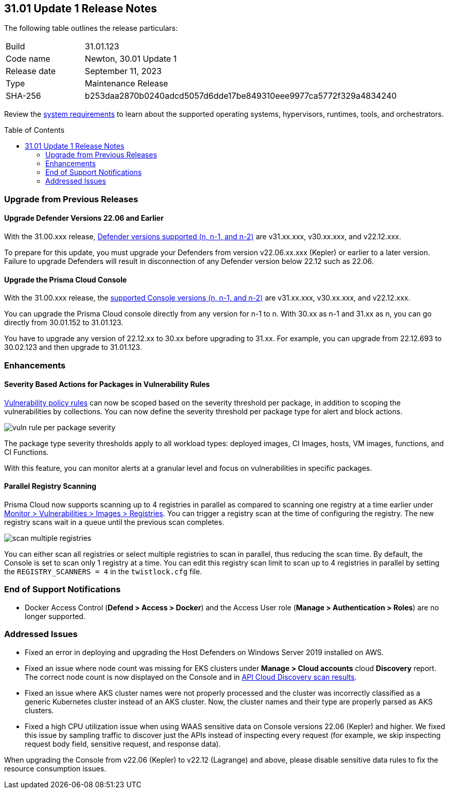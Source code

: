 :toc: macro
== 31.01 Update 1 Release Notes

The following table outlines the release particulars:

[cols="1,4"]
|===
|Build
|31.01.123

|Code name
|Newton, 30.01 Update 1

|Release date
|September 11, 2023

|Type
|Maintenance Release

|SHA-256
|b253daa2870b0240adcd5057d6dde17be849310eee9977ca5772f329a4834240
|===

Review the https://docs.paloaltonetworks.com/prisma/prisma-cloud/31/prisma-cloud-compute-edition-admin/install/system_requirements[system requirements] to learn about the supported operating systems, hypervisors, runtimes, tools, and orchestrators.

//You can download the release image from the Palo Alto Networks Customer Support Portal, or use a program or script (such as curl, wget) to download the release image directly from our CDN:

// link

toc::[]

[#upgrade]
=== Upgrade from Previous Releases

[#upgrade-defender]
==== Upgrade Defender Versions 22.06 and Earlier

With the 31.00.xxx release, https://docs.paloaltonetworks.com/prisma/prisma-cloud/31/prisma-cloud-compute-edition-admin/welcome/support_lifecycle[Defender versions supported (n, n-1, and n-2)] are v31.xx.xxx, v30.xx.xxx, and v22.12.xxx.

To prepare for this update, you must upgrade your Defenders from version v22.06.xx.xxx (Kepler) or earlier to a later version.
Failure to upgrade Defenders will result in disconnection of any Defender version below 22.12 such as 22.06.

[#upgrade-console]
==== Upgrade the Prisma Cloud Console

With the 31.00.xxx release, the https://docs.paloaltonetworks.com/prisma/prisma-cloud/31/prisma-cloud-compute-edition-admin/welcome/support_lifecycle[supported Console versions (n, n-1, and n-2)] are v31.xx.xxx, v30.xx.xxx, and v22.12.xxx.

You can upgrade the Prisma Cloud console directly from any version for n-1  to n.
With 30.xx as n-1 and 31.xx as n, you can go directly from 30.01.152 to 31.01.123.

You have to upgrade any version of 22.12.xx to 30.xx before upgrading to 31.xx.
For example, you can upgrade from 22.12.693 to 30.02.123 and then upgrade to 31.01.123.

//[#cve-coverage-update]
//=== CVE Coverage Update

[#enhancements]
=== Enhancements

//CWP-42985
==== Severity Based Actions for Packages in Vulnerability Rules

https://docs.paloaltonetworks.com/prisma/prisma-cloud/31/prisma-cloud-compute-edition-admin/vulnerability_management/vuln_management_rules[Vulnerability policy rules] can now be scoped based on the severity threshold per package, in addition to scoping the vulnerabilities by collections.
You can now define the severity threshold per package type for alert and block actions.

image::vuln-rule-per-package-severity.png[scale=15]

The package type severity thresholds apply to all workload types: deployed images, CI Images, hosts, VM images, functions, and CI Functions.

With this feature, you can monitor alerts at a granular level and focus on vulnerabilities in specific packages.

//CWP-48931
==== Parallel Registry Scanning

Prisma Cloud now supports scanning up to 4 registries in parallel as compared to scanning one registry at a time earlier under https://docs.paloaltonetworks.com/prisma/prisma-cloud/31/prisma-cloud-compute-edition-admin/vulnerability_management/registry_scanning/configure_registry_scanning[Monitor > Vulnerabilities > Images > Registries].
You can trigger a registry scan at the time of configuring the registry. The new registry scans wait in a queue until the previous scan completes.

image::scan-multiple-registries.png[scale=15]

You can either scan all registries or select multiple registries to scan in parallel, thus reducing the scan time.
By default, the Console is set to scan only 1 registry at a time. You can edit this registry scan limit to scan up to 4 registries in parallel by setting the `REGISTRY_SCANNERS = 4` in the `twistlock.cfg` file.

// [#new-features-core]
// === New Features in Core


//[#new-features-host-security]
//=== New Features in Host Security

//[#new-features-serverless]
//=== New Features in Serverless

//[#new-features-waas]
//=== New Features in WAAS

// [#api-changes]
// === API Changes and New APIs



//[#breaking-api-changes]
//=== Breaking Changes in API

[#end-support]
=== End of Support Notifications
//CWP-37603
* Docker Access Control (*Defend > Access > Docker*) and the Access User role (*Manage > Authentication > Roles*) are no longer supported.

[#addressed-issues]
=== Addressed Issues

//CWP-50733 //PCSUP-18095
* Fixed an error in deploying and upgrading the Host Defenders on Windows Server 2019 installed on AWS.

//CWP-35771 //PCSUP-7591
* Fixed an issue where node count was missing for EKS clusters under *Manage > Cloud accounts* cloud *Discovery* report. The correct node count is now displayed on the Console and in https://pan.dev/prisma-cloud/api/cwpp/get-cloud-discovery[API Cloud Discovery scan results].

//CWP-50923
* Fixed an issue where AKS cluster names were not properly processed and the cluster was incorrectly classified as a generic Kubernetes cluster instead of an AKS cluster.
Now, the cluster names and their type are  properly parsed as AKS clusters.

//CWP-49173
* Fixed a high CPU utilization issue when using WAAS sensitive data on Console versions 22.06 (Kepler) and higher. We fixed this issue by sampling traffic to discover just the APIs instead of inspecting every request (for example, we skip inspecting request body field, sensitive request, and response data).

When upgrading the Console from v22.06 (Kepler) to v22.12 (Lagrange) and above, please disable sensitive data rules to fix the resource consumption issues.



//[#backward-compatibility]
//=== Backward Compatibility for New Features

//[#change-in-behavior]
//=== Change in Behavior

//==== Breaking fixes compare with SaaS RN
